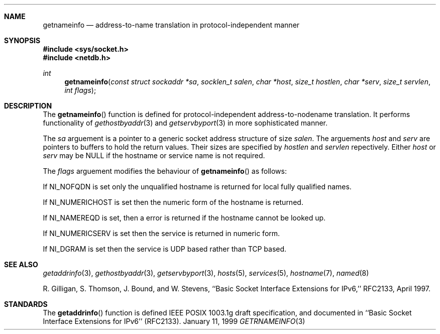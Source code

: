 .\" getnameinfo.3,v 1.1 2003/06/18 16:43:56 polk Exp
.\"
.\"Copyright (c) 1998,1999 by Internet Software Consortium
.\"
.\"Permission to use, copy, modify, and distribute this software for any
.\"purpose with or without fee is hereby granted, provided that the above
.\"copyright notice and this permission notice appear in all copies.
.\"
.\"THE SOFTWARE IS PROVIDED "AS IS" AND INTERNET SOFTWARE CONSORTIUM DISCLAIMS
.\"ALL WARRANTIES WITH REGARD TO THIS SOFTWARE INCLUDING ALL IMPLIED WARRANTIES
.\"OF MERCHANTABILITY AND FITNESS. IN NO EVENT SHALL INTERNET SOFTWARE
.\"CONSORTIUM BE LIABLE FOR ANY SPECIAL, DIRECT, INDIRECT, OR CONSEQUENTIAL
.\"DAMAGES OR ANY DAMAGES WHATSOEVER RESULTING FROM LOSS OF USE, DATA OR
.\"PROFITS, WHETHER IN AN ACTION OF CONTRACT, NEGLIGENCE OR OTHER TORTIOUS
.\"ACTION, ARISING OUT OF OR IN CONNECTION WITH THE USE OR PERFORMANCE OF THIS
.\"SOFTWARE.
.\"
.Dd January 11, 1999
.Dt GETRNAMEINFO 3
.Sh NAME
.Nm getnameinfo
.Nd address-to-name translation in protocol-independent manner
.Sh SYNOPSIS
.Fd #include <sys/socket.h>
.Fd #include <netdb.h>
.Ft int
.Fn getnameinfo "const struct sockaddr *sa" "socklen_t salen" \
"char *host" "size_t hostlen" "char *serv" "size_t servlen" "int flags"
.Sh DESCRIPTION
The
.Fn getnameinfo
function is defined for protocol-independent address-to-nodename translation.
It performs functionality of 
.Xr gethostbyaddr 3
and
.Xr getservbyport 3
in more sophisticated manner.
.Pp
The
.Fa sa
arguement is a pointer to a generic socket address structure of size
.Fa salen .
The arguements
.Fa host
and
.Fa serv
are pointers to buffers to hold the return values.
Their sizes are specified by
.Fa hostlen
and
.Fa servlen
repectively.
Either
.Fa host
or
.Fa serv
may be
.Dv NULL
if the hostname  or service name is not required.
.Pp
The 
.Fa flags
arguement modifies the behaviour of 
.Fn getnameinfo
as follows:
.Pp
If 
.Dv NI_NOFQDN
is set only the unqualified hostname is returned for local fully
qualified names.
.Pp
If
.Dv NI_NUMERICHOST
is set then the numeric form of the hostname is returned.
.Pp
If
.Dv NI_NAMEREQD
is set, then a error is returned if the hostname cannot be looked up.
.Pp
If
.Dv NI_NUMERICSERV
is set then the service is returned in numeric form.
.Pp
If
.Dv NI_DGRAM
is set then the service is UDP based rather than TCP based.
.Sh SEE ALSO
.Xr getaddrinfo 3 ,
.Xr gethostbyaddr 3 ,
.Xr getservbyport 3 ,
.Xr hosts 5 ,
.Xr services 5 ,
.Xr hostname 7 ,
.Xr named 8
.Pp
R. Gilligan, S.  Thomson, J. Bound, and W. Stevens,
``Basic Socket Interface Extensions for IPv6,'' RFC2133, April 1997.
.Sh STANDARDS
The
.Fn getaddrinfo
function is defined IEEE POSIX 1003.1g draft specification,
and documented in ``Basic Socket Interface Extensions for IPv6''
.Pq RFC2133 .
